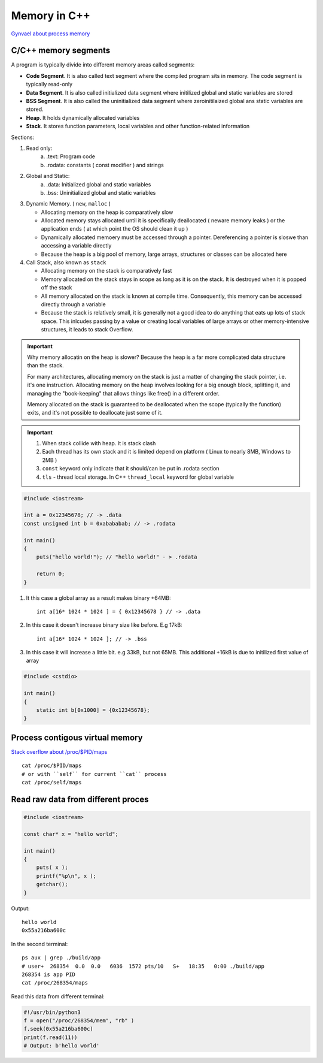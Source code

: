 Memory in C++
=============

`Gynvael about process memory <https://www.youtube.com/watch?v=MM4hDpzFUcA&t=9223s>`_ 

C/C++ memory segments
~~~~~~~~~~~~~~~~~~~~~

.. image:: ./cpp_memory_layout.png
    :height: 400

A program is typically divide into different memory areas called segments:

- **Code Segment**. It is also called text segment where the compiled program sits in memory. The code segment is typically read-only 
- **Data Segment**. It is also called initialized data segment where initilized global and static variables are stored
- **BSS Segment**. It is also called the uninitialized data segment where zeroinitilaized global ans static variables are stored.
- **Heap**. It holds dynamically allocated variables
- **Stack**. It stores function parameters, local variables and other function-related information

.. image:: ./cpp_ram_memory.png
    :height: 400

Sections:

1. Read only:
    a) .text: Program code
    b) .rodata: constants ( const modifier ) and strings

2. Global and Static:
    a) .data: Initialized global and static variables
    b) .bss: Uninitialized global and static variables

3. Dynamic Memory. ( ``new``, ``malloc`` )

   - Allocating memory on the heap is comparatively slow
   - Allocated memory stays allocated until it is specifically deallocated ( neware memory leaks ) or the application ends ( at which point the OS should clean it up )
   - Dynamically allocated memoery must be accessed through a pointer. Dereferencing a pointer is sloswe than accessing a variable directly
   - Because the heap is a big pool of memory, large arrays, structures or classes can be allocated here

4. Call Stack, also known as ``stack``

   - Allocating memory on the stack is comparatively fast
   - Memory allocated on the stack stays in scope as long as it is on the stack. It is destroyed when it is popped off the stack
   - All memory allocated on the stack is known at compile time. Consequently, this memory can be accessed directly through a variable
   - Because the stack is relatively small, it is generally not a good idea to do anything that eats up lots of stack space. This inlcudes passing by a value or creating local variables of large arrays or other memory-intensive structures, it leads to stack Overflow.

.. important:: Why memory allocatin on the heap is slower?
    Because the heap is a far more complicated data structure than the stack.

    For many architectures, allocating memory on the stack is just a matter of changing the stack pointer, i.e. it's one instruction. Allocating memory on the heap involves looking for a big enough block, splitting it, and managing the "book-keeping" that allows things like free() in a different order.

    Memory allocated on the stack is guaranteed to be deallocated when the scope (typically the function) exits, and it's not possible to deallocate just some of it.


.. important:: 1. When stack collide with heap. It is stack clash
    2. Each thread has its own stack and it is limited depend on platform ( Linux to nearly 8MB, Windows to 2MB )
    3. ``const`` keyword only indicate that it should/can be put in .rodata section
    4. ``tls`` - thread local storage. In C++ ``thread_local`` keyword for global variable



.. code-block:: cpp

    #include <iostream>

    int a = 0x12345678; // -> .data
    const unsigned int b = 0xabababab; // -> .rodata

    int main() 
    {   
        puts("hello world!"); // "hello world!" - > .rodata

        return 0;
    }

1. It this case a global array as a result makes binary +64MB::

    int a[16* 1024 * 1024 ] = { 0x12345678 } // -> .data


2. In this case it doesn't increase binary size like before. E.g 17kB::

    int a[16* 1024 * 1024 ]; // -> .bss

3. In this case it will increase a little bit. e.g 33kB, but not 65MB. This additional +16kB is due to initilized first value of array

.. code-block:: cpp

    #include <cstdio>

    int main()
    {
        static int b[0x1000] = {0x12345678};
    }


Process contigous virtual memory
~~~~~~~~~~~~~~~~~~~~~~~~~~~~~~~~

`Stack overflow about /proc/$PID/maps <https://stackoverflow.com/questions/1401359/understanding-linux-proc-pid-maps-or-proc-self-maps>`_ 

::

    cat /proc/$PID/maps
    # or with ``self`` for current ``cat`` process
    cat /proc/self/maps


Read raw data from different proces
~~~~~~~~~~~~~~~~~~~~~~~~~~~~~~~~~~~

.. code-block:: cpp

    #include <iostream>

    const char* x = "hello world";

    int main()
    {
        puts( x );
        printf("%p\n", x );
        getchar();
    }

Output::

    hello world
    0x55a216ba600c

In the second terminal::

    ps aux | grep ./build/app
    # user+  268354  0.0  0.0   6036  1572 pts/10   S+   18:35   0:00 ./build/app
    268354 is app PID
    cat /proc/268354/maps

Read this data from different terminal:

.. code-block:: python

    #!/usr/bin/python3
    f = open("/proc/268354/mem", "rb" )
    f.seek(0x55a216ba600c)
    print(f.read(11))
    # Output: b'hello world'